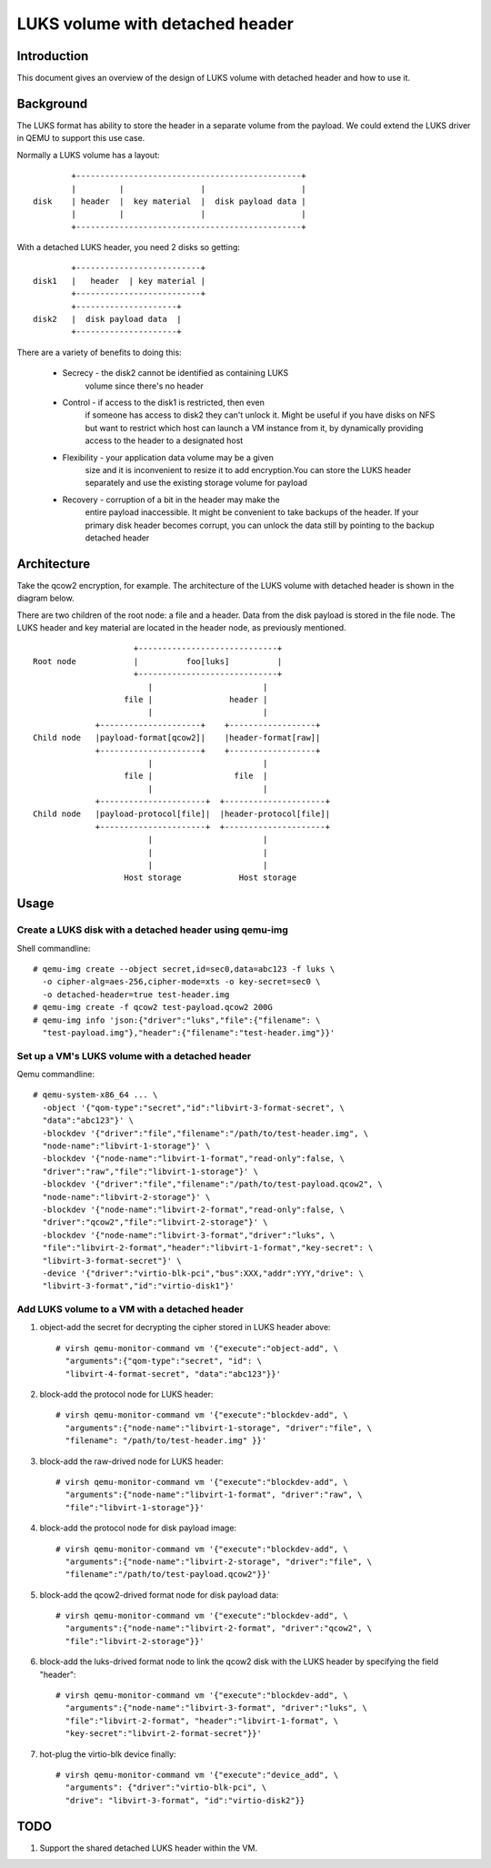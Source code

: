 ================================
LUKS volume with detached header
================================

Introduction
============

This document gives an overview of the design of LUKS volume with detached
header and how to use it.

Background
==========

The LUKS format has ability to store the header in a separate volume from
the payload. We could extend the LUKS driver in QEMU to support this use
case.

Normally a LUKS volume has a layout:

::

         +-----------------------------------------------+
         |         |                |                    |
 disk    | header  |  key material  |  disk payload data |
         |         |                |                    |
         +-----------------------------------------------+

With a detached LUKS header, you need 2 disks so getting:

::

         +--------------------------+
 disk1   |   header  | key material |
         +--------------------------+
         +---------------------+
 disk2   |  disk payload data  |
         +---------------------+

There are a variety of benefits to doing this:

 * Secrecy - the disk2 cannot be identified as containing LUKS
             volume since there's no header
 * Control - if access to the disk1 is restricted, then even
             if someone has access to disk2 they can't unlock
             it. Might be useful if you have disks on NFS but
             want to restrict which host can launch a VM
             instance from it, by dynamically providing access
             to the header to a designated host
 * Flexibility - your application data volume may be a given
                 size and it is inconvenient to resize it to
                 add encryption.You can store the LUKS header
                 separately and use the existing storage
                 volume for payload
 * Recovery - corruption of a bit in the header may make the
              entire payload inaccessible. It might be
              convenient to take backups of the header. If
              your primary disk header becomes corrupt, you
              can unlock the data still by pointing to the
              backup detached header

Architecture
============

Take the qcow2 encryption, for example. The architecture of the
LUKS volume with detached header is shown in the diagram below.

There are two children of the root node: a file and a header.
Data from the disk payload is stored in the file node. The
LUKS header and key material are located in the header node,
as previously mentioned.

::

                       +-----------------------------+
  Root node            |          foo[luks]          |
                       +-----------------------------+
                          |                       |
                     file |                header |
                          |                       |
               +---------------------+    +------------------+
  Child node   |payload-format[qcow2]|    |header-format[raw]|
               +---------------------+    +------------------+
                          |                       |
                     file |                 file  |
                          |                       |
               +----------------------+  +---------------------+
  Child node   |payload-protocol[file]|  |header-protocol[file]|
               +----------------------+  +---------------------+
                          |                       |
                          |                       |
                          |                       |
                     Host storage            Host storage

Usage
=====

Create a LUKS disk with a detached header using qemu-img
--------------------------------------------------------

Shell commandline::

  # qemu-img create --object secret,id=sec0,data=abc123 -f luks \
    -o cipher-alg=aes-256,cipher-mode=xts -o key-secret=sec0 \
    -o detached-header=true test-header.img
  # qemu-img create -f qcow2 test-payload.qcow2 200G
  # qemu-img info 'json:{"driver":"luks","file":{"filename": \
    "test-payload.img"},"header":{"filename":"test-header.img"}}'

Set up a VM's LUKS volume with a detached header
------------------------------------------------

Qemu commandline::

  # qemu-system-x86_64 ... \
    -object '{"qom-type":"secret","id":"libvirt-3-format-secret", \
    "data":"abc123"}' \
    -blockdev '{"driver":"file","filename":"/path/to/test-header.img", \
    "node-name":"libvirt-1-storage"}' \
    -blockdev '{"node-name":"libvirt-1-format","read-only":false, \
    "driver":"raw","file":"libvirt-1-storage"}' \
    -blockdev '{"driver":"file","filename":"/path/to/test-payload.qcow2", \
    "node-name":"libvirt-2-storage"}' \
    -blockdev '{"node-name":"libvirt-2-format","read-only":false, \
    "driver":"qcow2","file":"libvirt-2-storage"}' \
    -blockdev '{"node-name":"libvirt-3-format","driver":"luks", \
    "file":"libvirt-2-format","header":"libvirt-1-format","key-secret": \
    "libvirt-3-format-secret"}' \
    -device '{"driver":"virtio-blk-pci","bus":XXX,"addr":YYY,"drive": \
    "libvirt-3-format","id":"virtio-disk1"}'

Add LUKS volume to a VM with a detached header
----------------------------------------------

1. object-add the secret for decrypting the cipher stored in
   LUKS header above::

    # virsh qemu-monitor-command vm '{"execute":"object-add", \
      "arguments":{"qom-type":"secret", "id": \
      "libvirt-4-format-secret", "data":"abc123"}}'

2. block-add the protocol node for LUKS header::

    # virsh qemu-monitor-command vm '{"execute":"blockdev-add", \
      "arguments":{"node-name":"libvirt-1-storage", "driver":"file", \
      "filename": "/path/to/test-header.img" }}'

3. block-add the raw-drived node for LUKS header::

    # virsh qemu-monitor-command vm '{"execute":"blockdev-add", \
      "arguments":{"node-name":"libvirt-1-format", "driver":"raw", \
      "file":"libvirt-1-storage"}}'

4. block-add the protocol node for disk payload image::

    # virsh qemu-monitor-command vm '{"execute":"blockdev-add", \
      "arguments":{"node-name":"libvirt-2-storage", "driver":"file", \
      "filename":"/path/to/test-payload.qcow2"}}'

5. block-add the qcow2-drived format node for disk payload data::

    # virsh qemu-monitor-command vm '{"execute":"blockdev-add", \
      "arguments":{"node-name":"libvirt-2-format", "driver":"qcow2", \
      "file":"libvirt-2-storage"}}'

6. block-add the luks-drived format node to link the qcow2 disk
   with the LUKS header by specifying the field "header"::

    # virsh qemu-monitor-command vm '{"execute":"blockdev-add", \
      "arguments":{"node-name":"libvirt-3-format", "driver":"luks", \
      "file":"libvirt-2-format", "header":"libvirt-1-format", \
      "key-secret":"libvirt-2-format-secret"}}'

7. hot-plug the virtio-blk device finally::

    # virsh qemu-monitor-command vm '{"execute":"device_add", \
      "arguments": {"driver":"virtio-blk-pci", \
      "drive": "libvirt-3-format", "id":"virtio-disk2"}}

TODO
====

1. Support the shared detached LUKS header within the VM.
